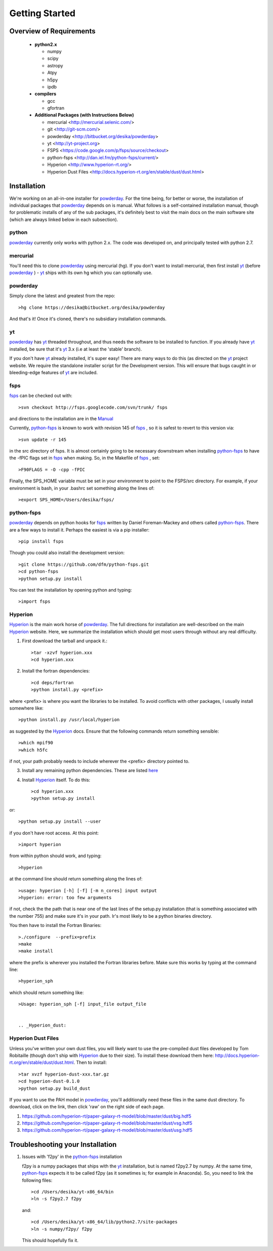 Getting Started
**********

Overview of Requirements
============

	* **python2.x**

	  * numpy
	  * scipy
	  * astropy
	  * Atpy
	  * h5py
	  * ipdb

	* **compilers**

	  * gcc
	  * gfortran


	* **Additional Packages (with Instructions Below)**

	  * mercurial  <http://mercurial.selenic.com/>
	  * git  <http://git-scm.com/>
	  * powderday <http://bitbucket.org/desika/powderday>
	  * yt <http://yt-project.org>
	  * FSPS <https://code.google.com/p/fsps/source/checkout>
	  * python-fsps <http://dan.iel.fm/python-fsps/current/>
	  * Hyperion <http://www.hyperion-rt.org/>
	  * Hyperion Dust Files <http://docs.hyperion-rt.org/en/stable/dust/dust.html>


Installation
============

We're working on an all-in-one installer for `powderday
<https://bitbucket.org/desika/powderday>`_.  For the time being, for
better or worse, the installation of individual packages that
`powderday <https://bitbucket.org/desika/powderday>`_ depends on is
manual.  What follows is a self-contained installation manual, though
for problematic installs of any of the sub packages, it's definitely
best to visit the main docs on the main software site (which are
always linked below in each subsection).

.. _python:

python
--------------

`powderday <https://bitbucket.org/desika/powderday>`_ currently only
works with python 2.x.  The code was developed on, and principally
tested with python 2.7. 

.. _mercurial:


mercurial
--------------

You'll need this to clone `powderday
<https://bitbucket.org/desika/powderday>`_ using mercurial (hg).  If
you don't want to install mercurial, then first install `yt
<http://yt-project.org>`_ (before `powderday
<https://bitbucket.org/desika/powderday>`_ ) - `yt
<http://yt-project.org>`_ ships with its own hg which you can
optionally use.


.. _powderday:


powderday
--------------

Simply clone the latest and greatest from the repo::

  >hg clone https://desika@bitbucket.org/desika/powderday

And that's it!  Once it's cloned, there's no subsidiary installation commands.

.. _yt:

yt
--------------

`powderday <https://bitbucket.org/desika/powderday>`_ has `yt
<http://yt-project.org>`_ threaded throughout, and thus needs the
software to be installed to function.  If you already have `yt
<http://yt-project.org>`_ installed, be sure that it's `yt
<http://yt-project.org>`_ 3.x (i.e at least the 'stable' branch).

If you don't have `yt <http://yt-project.org>`_ already installed,
it's super easy!  There are many ways to do this (as directed on the
`yt <http://yt-project.org>`_ project website.  We require the
standalone installer script for the Development version.  This will
ensure that bugs caught in or bleeding-edge features of `yt
<http://yt-project.org>`_ are included.  

.. _fsps:

fsps
--------------

`fsps <https://code.google.com/p/fsps/source/checkout>`_ can be checked out with::
  
  >svn checkout http://fsps.googlecode.com/svn/trunk/ fsps

and directions to the installation are in the `Manual <https://www.cfa.harvard.edu/~cconroy/ FSPS_files/MANUAL.pdf>`_

Currently, `python-fsps
<http://dan.iel.fm/python-fsps/current/installation/>`_ is known to
work with revision 145 of `fsps
<https://code.google.com/p/fsps/source/checkout>`_ , so it is safest
to revert to this version via::
  
  >svn update -r 145

in the src directory of fsps.  It is almost certainly going to be necessary downstream when installing  `python-fsps
<http://dan.iel.fm/python-fsps/current/installation/>`_ to have the -fPIC flags set in `fsps <https://code.google.com/p/fsps/source/checkout>`_ when making.  So, in the Makefile of `fsps <https://code.google.com/p/fsps/source/checkout>`_ , set::
  
  >F90FLAGS = -O -cpp -fPIC

Finally, the SPS_HOME variable must be set in your environment to point to the FSPS/src directory.  For example, if your environment is bash, in your .bashrc set something along the lines of::
   
  >export SPS_HOME=/Users/desika/fsps/



.. _python-fsps:

python-fsps
--------------

`powderday <https://bitbucket.org/desika/powderday>`_ depends on
python hooks for `fsps
<https://code.google.com/p/fsps/source/checkout>`_ written by Daniel
Foreman-Mackey and others called `python-fsps
<http://dan.iel.fm/python-fsps/current/installation/>`_.  There are a
few ways to install it.  Perhaps the easiest is via a pip installer::
  >pip install fsps
  
Though you could also install the development version::
  
  >git clone https://github.com/dfm/python-fsps.git
  >cd python-fsps
  >python setup.py install

You can test the installation by opening python and typing::

>import fsps

.. _Hyperion:

Hyperion
--------------

`Hyperion <http://www.hyperion-rt.org>`_ is the main work horse of
`powderday <https://bitbucket.org/desika/powderday>`_.  The full
directions for installation are well-described on the main `Hyperion
<http://www.hyperion-rt.org>`_ website.  Here, we summarize the
installation which should get most users through without any real
difficulty.


1. First download the tarball and unpack it.::

     >tar -xzvf hyperion.xxx
     >cd hyperion.xxx
     
2. Install the fortran dependencies::

   >cd deps/fortran
   >python install.py <prefix>

where <prefix> is where you want the libraries to be installed.  To
avoid conflicts with other packages, I usually install somewhere
like::

  >python install.py /usr/local/hyperion

as suggested by the `Hyperion <http://www.hyperion-rt.org>`_ docs.  Ensure that the
following commands return something sensible::

  >which mpif90
  >which h5fc

if not, your path probably needs to include wherever the <prefix> directory pointed to.
  

 
3. Install any remaining python dependencies. These are listed `here <http://docs.hyperion-rt.org/en/stable/installation/python_dependencies.html>`_  
   
4. Install `Hyperion <http://www.hyperion-rt.org>`_  itself.  To do this::
     
     >cd hyperion.xxx
     >python setup.py install

or::

  >python setup.py install --user

if you don't have root access.  At this point::

  >import hyperion

from within python should work, and typing::

  >hyperion

at the command line should return something along the lines of::

  >usage: hyperion [-h] [-f] [-m n_cores] input output
  >hyperion: error: too few arguments

if not, check the the path that is near one of the last lines of the
setup.py installation (that is something associated with the
number 755) and make sure it's in your path.  Ir's most likely to be a
python binaries directory.

You then have to install the Fortran Binaries::

  >./configure  --prefix=prefix
  >make
  >make install

where the prefix is wherever you installed the Fortran libraries
before.  Make sure this works by typing at the command line::

  >hyperion_sph

which should return something like::

  >Usage: hyperion_sph [-f] input_file output_file


  .. _Hyperion_dust:

Hyperion Dust Files
--------------

Unless you've written your own dust files, you will likely want to use
the pre-compiled dust files developed by Tom Robitaille (though don't
ship with `Hyperion <http://www.hyperion-rt.org>`_ due to their size).
To install these download them here:
http://docs.hyperion-rt.org/en/stable/dust/dust.html.  Then to
install::

  >tar xvzf hyperion-dust-xxx.tar.gz
  >cd hyperion-dust-0.1.0
  >python setup.py build_dust

If you want to use the PAH model in `powderday
<https://bitbucket.org/desika/powderday>`_, you'll additionally need
these files in the same dust directory.  To download, click on the link,
then click 'raw' on the right side of each page.

1. https://github.com/hyperion-rt/paper-galaxy-rt-model/blob/master/dust/big.hdf5
2. https://github.com/hyperion-rt/paper-galaxy-rt-model/blob/master/dust/vsg.hdf5
3. https://github.com/hyperion-rt/paper-galaxy-rt-model/blob/master/dust/usg.hdf5


Troubleshooting your Installation
============

1. Issues with 'f2py' in the  `python-fsps
   <http://dan.iel.fm/python-fsps/current/installation/>`_ installation
   
   f2py is a numpy packages that ships with the `yt
   <http://yt-project.org>`_ installation, but is named f2py2.7 by
   numpy.  At the same time, `python-fsps
   <http://dan.iel.fm/python-fsps/current/installation/>`_ expects it
   to be called f2py (as it sometimes is; for example in Anaconda).
   So, you need to link the following files::

   >cd /Users/desika/yt-x86_64/bin
   >ln -s f2py2.7 f2py

   and::

   >cd /Users/desika/yt-x86_64/lib/python2.7/site-packages
   >ln -s numpy/f2py/ f2py

   This should hopefully fix it.
